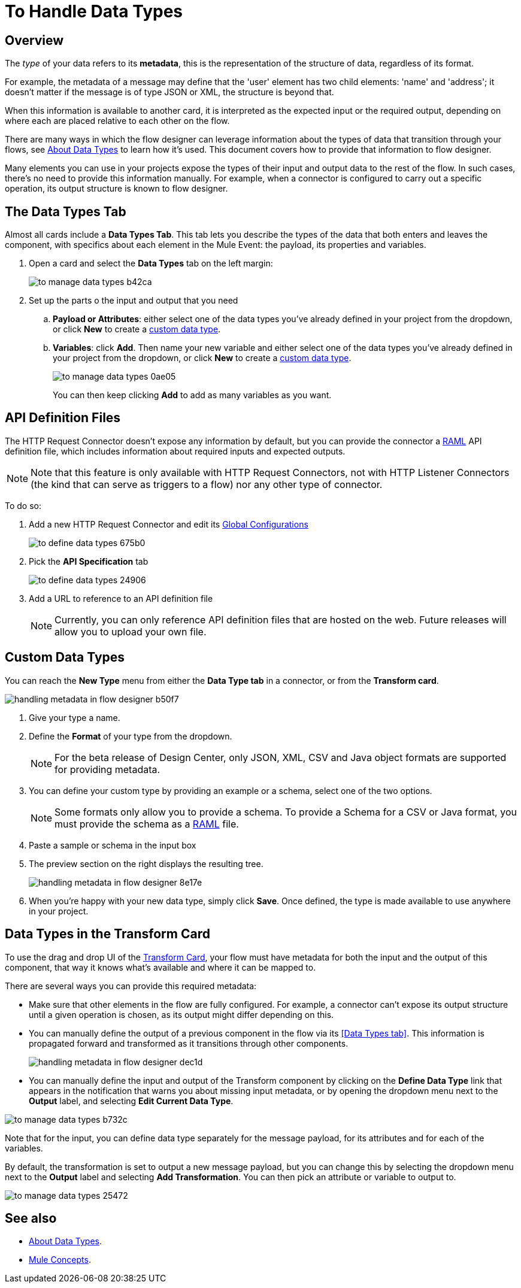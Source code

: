 = To Handle Data Types
:keywords: mozart

== Overview

The _type_ of your data refers to its *metadata*, this is the representation of the structure of data, regardless of its format.

For example, the metadata of a message may define that the 'user' element has two child elements: 'name' and 'address'; it doesn't matter if the message is of type JSON or XML, the structure is beyond that.

When this information is available to another card, it is interpreted as the expected input or the required output, depending on where each are placed relative to each other on the flow.

There are many ways in which the flow designer can leverage information about the types of data that transition through your flows, see link:/design-center/v/1.0/about-data-types[About Data Types] to learn how it's used. This document covers how to provide that information to flow designer.

Many elements you can use in your projects expose the types of their input and output data to the rest of the flow. In such cases, there's no need to provide this information manually. For example, when a connector is configured to carry out a specific operation, its output structure is known to flow designer.



== The Data Types Tab

Almost all cards include a *Data Types Tab*. This tab lets you describe the types of the data that both enters and leaves the component, with specifics about each element in the Mule Event: the payload, its properties and variables.

. Open a card and select the *Data Types* tab on the left margin:

+
image:to-manage-data-types-b42ca.png[]

. Set up the parts o the input and output that you need
.. *Payload or Attributes*: either select one of the data types you've already defined in your project from the dropdown, or click *New* to create a <<Custom Data Types, custom data type>>.
.. *Variables*: click *Add*. Then name your new variable and either select one of the data types you've already defined in your project from the dropdown, or click *New* to create a <<Custom Data Types, custom data type>>.
+
image:to-manage-data-types-0ae05.png[]
+
You can then keep clicking *Add* to add as many variables as you want.

== API Definition Files

The HTTP Request Connector doesn't expose any information by default, but you can provide the connector a link:raml.org[RAML] API definition file, which includes information about required inputs and expected outputs.

[NOTE]
Note that this feature is only available with HTTP Request Connectors, not with HTTP Listener Connectors (the kind that can serve as triggers to a flow) nor any other type of connector.

To do so:

. Add a new HTTP Request Connector and edit its link:/design-center/v/1.0/to-set-up-global-configurations[Global Configurations]
+
image:to-define-data-types-675b0.png[]

. Pick the *API Specification* tab

+
image:to-define-data-types-24906.png[]

. Add a URL to reference to an API definition file
+
[NOTE]
Currently, you can only reference API definition files that are hosted on the web. Future releases will allow you to upload your own file.


== Custom Data Types

You can reach the *New Type* menu from either the *Data Type tab* in a connector, or from the *Transform card*.

image:handling-metadata-in-flow-designer-b50f7.png[]




. Give your type a name.
. Define the *Format* of your type from the dropdown.
+
[NOTE]
For the beta release of Design Center, only JSON, XML, CSV and Java object formats are supported for providing metadata.

. You can define your custom type by providing an example or a schema, select one of the two options.

+
[NOTE]
Some formats only allow you to provide a schema. To provide a Schema for a CSV or Java format, you must provide the schema as a link:raml.org[RAML] file.

. Paste a sample or schema in the input box

. The preview section on the right displays the resulting tree.
+
image:handling-metadata-in-flow-designer-8e17e.png[]

. When you're happy with your new data type, simply click *Save*. Once defined, the type is made available to use anywhere in your project.


== Data Types in the Transform Card

To use the drag and drop UI of the link:/design-center/v/1.0/to-transform-data[Transform Card], your flow must have metadata for both the input and the output of this component, that way it knows what's available and where it can be mapped to.

There are several ways you can provide this required metadata:

* Make sure that other elements in the flow are fully configured. For example, a connector can't expose its output structure until a given operation is chosen, as its output might differ depending on this.
* You can manually define the output of a previous component in the flow via its <<Data Types tab>>. This information is propagated forward and transformed as it transitions through other components.
+
image:handling-metadata-in-flow-designer-dec1d.png[]

* You can manually define the input and output of the Transform component by clicking on the *Define Data Type* link that appears in the notification that warns you about missing input metadata, or by opening the dropdown menu next to the *Output* label, and selecting *Edit Current Data Type*.

image:to-manage-data-types-b732c.png[]

Note that for the input, you can define data type separately for the message payload, for its attributes and for each of the variables.

By default, the transformation is set to output a new message payload, but you can change this by selecting the dropdown menu next to the *Output* label and selecting *Add Transformation*. You can then pick an attribute or variable to output to.

image:to-manage-data-types-25472.png[]



////
=== Configure Reader Properties

////

== See also

* link:/design-center/v/1.0/about-data-types[About Data Types].

* link:/mule-user-guide/v/4.0/mule-concepts[Mule Concepts].
